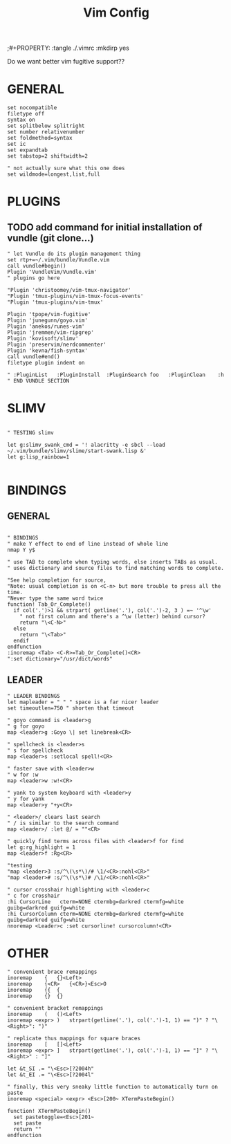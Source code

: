 #+TITLE:Vim Config
;#+PROPERTY: :tangle ./.vimrc :mkdirp yes

Do we want better vim fugitive support??
* GENERAL
#+begin_src :tangle ./.vimrc
set nocompatible
filetype off
syntax on
set splitbelow splitright
set number relativenumber
set foldmethod=syntax
set ic
set expandtab 
set tabstop=2 shiftwidth=2

" not actually sure what this one does
set wildmode=longest,list,full
#+end_src

* PLUGINS
** TODO add command for initial installation of vundle (git clone...)
#+begin_src vimscript
" let Vundle do its plugin management thing
set rtp+=~/.vim/bundle/Vundle.vim
call vundle#begin()
Plugin 'VundleVim/Vundle.vim'
" plugins go here

"Plugin 'christoomey/vim-tmux-navigator'
"Plugin 'tmux-plugins/vim-tmux-focus-events'
"Plugin 'tmux-plugins/vim-tmux'

Plugin 'tpope/vim-fugitive'
Plugin 'junegunn/goyo.vim'
Plugin 'anekos/runes-vim'
Plugin 'jremmen/vim-ripgrep'
Plugin 'kovisoft/slimv'
Plugin 'preservim/nerdcommenter'
Plugin 'kevna/fish-syntax'
call vundle#end()
filetype plugin indent on

" :PluginList	:PluginInstall	:PluginSearch foo	:PluginClean	:h
" END VUNDLE SECTION
#+end_src

* SLIMV
#+begin_src vimscript

" TESTING slimv

let g:slimv_swank_cmd = '! alacritty -e sbcl --load ~/.vim/bundle/slimv/slime/start-swank.lisp &'
let g:lisp_rainbow=1

#+end_src

* BINDINGS
** GENERAL
#+begin_src vimscript

" BINDINGS
" make Y effect to end of line instead of whole line
nmap Y y$

" use TAB to complete when typing words, else inserts TABs as usual.
" uses dictionary and source files to find matching words to complete.

"See help completion for source,
"Note: usual completion is on <C-n> but more trouble to press all the time.
"Never type the same word twice 
function! Tab_Or_Complete()
  if col('.')>1 && strpart( getline('.'), col('.')-2, 3 ) =~ '^\w'
    " not first column and there's a ^\w (letter) behind cursor?
    return "\<C-N>"
  else
    return "\<Tab>"
  endif
endfunction
:inoremap <Tab> <C-R>=Tab_Or_Complete()<CR>
":set dictionary="/usr/dict/words"
#+end_src
** LEADER
#+begin_src vimscript
" LEADER BINDINGS
let mapleader = " " " space is a far nicer leader
set timeoutlen=750 " shorten that timeout

" goyo command is <leader>g
" g for goyo
map <leader>g :Goyo \| set linebreak<CR>

" spellcheck is <leader>s
" s for spellcheck
map <leader>s :setlocal spell!<CR> 

" faster save with <leader>w
" w for :w
map <leader>w :w!<CR>

" yank to system keyboard with <leader>y
" y for yank
map <leader>y "+y<CR>

" <leader>/ clears last search
" / is similar to the search command
map <leader>/ :let @/ = ""<CR>

" quickly find terms across files with <leader>f for find
let g:rg_highlight = 1
map <leader>f :Rg<CR>

"testing
"map <leader>3 :s/^\(\s*\)/# \1/<CR>:nohl<CR>"
"map <leader># :s/^\(\s*\)# /\1/<CR>:nohl<CR>"

" cursor crosshair highlighting with <leader>c
" c for crosshair
:hi CursorLine   cterm=NONE ctermbg=darkred ctermfg=white guibg=darkred guifg=white
:hi CursorColumn cterm=NONE ctermbg=darkred ctermfg=white guibg=darkred guifg=white
nnoremap <Leader>c :set cursorline! cursorcolumn!<CR>
#+end_src

* OTHER
#+begin_src vimscript
" convenient brace remappings
inoremap 	{	{}<Left>
inoremap 	{<CR>	{<CR>}<Esc>O
inoremap 	{{	{
inoremap 	{}	{}

" convenient bracket remappings
inoremap 	(	()<Left>
inoremap <expr>	)	strpart(getline('.'), col('.')-1, 1) == ")" ? "\<Right>": ")"

" replicate thus mappings for square braces
inoremap	[	[]<Left>
inoremap <expr>	]	strpart(getline('.'), col('.')-1, 1) == "]" ? "\<Right>" : "]"

let &t_SI .= "\<Esc>[?2004h"
let &t_EI .= "\<Esc>[?2004l"

" finally, this very sneaky little function to automatically turn on paste
inoremap <special> <expr> <Esc>[200~ XTermPasteBegin()

function! XTermPasteBegin()
  set pastetoggle=<Esc>[201~
  set paste
  return ""
endfunction
#+end_src
